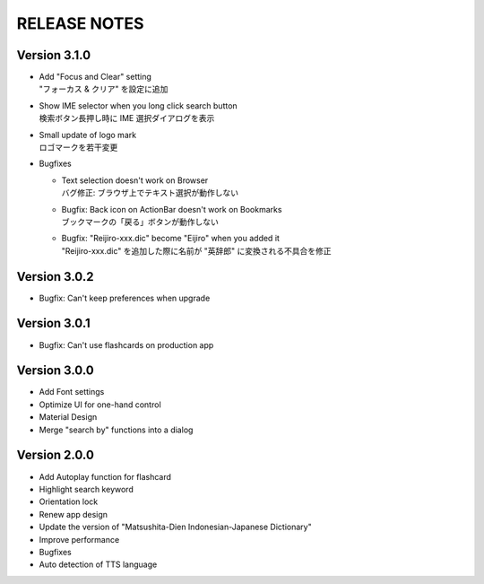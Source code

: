 ====================
RELEASE NOTES
====================


Version 3.1.0
--------------------

- | Add "Focus and Clear" setting
  | "フォーカス & クリア" を設定に追加

- | Show IME selector when you long click search button
  | 検索ボタン長押し時に IME 選択ダイアログを表示

- | Small update of logo mark
  | ロゴマークを若干変更

- Bugfixes

  - | Text selection doesn't work on Browser
    | バグ修正: ブラウザ上でテキスト選択が動作しない

  - | Bugfix: Back icon on ActionBar doesn't work on Bookmarks
    | ブックマークの「戻る」ボタンが動作しない

  - | Bugfix: "Reijiro-xxx.dic" become "Eijiro" when you added it
    | "Reijiro-xxx.dic" を追加した際に名前が "英辞郎" に変換される不具合を修正


Version 3.0.2
--------------------

- Bugfix: Can't keep preferences when upgrade


Version 3.0.1
--------------------

- Bugfix: Can't use flashcards on production app


Version 3.0.0
--------------------

- Add Font settings
- Optimize UI for one-hand control
- Material Design
- Merge "search by" functions into a dialog


Version 2.0.0
--------------------

- Add Autoplay function for flashcard
- Highlight search keyword
- Orientation lock
- Renew app design
- Update the version of "Matsushita-Dien Indonesian-Japanese Dictionary"
- Improve performance
- Bugfixes
- Auto detection of TTS language
